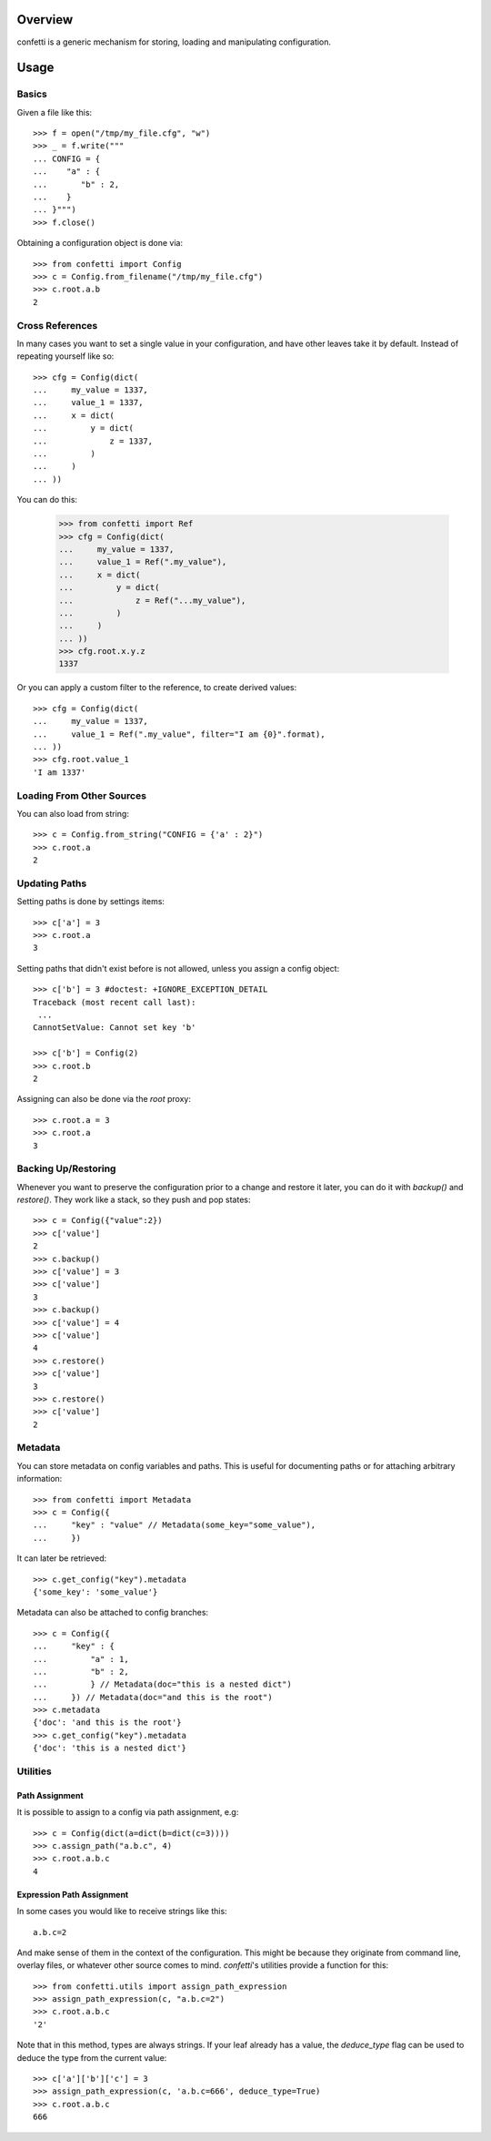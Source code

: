 Overview
--------
confetti is a generic mechanism for storing, loading and manipulating configuration.

Usage
-----

Basics
======

Given a file like this::

 >>> f = open("/tmp/my_file.cfg", "w")
 >>> _ = f.write("""
 ... CONFIG = {
 ...    "a" : {
 ...       "b" : 2,
 ...    }
 ... }""")
 >>> f.close()

Obtaining a configuration object is done via::

 >>> from confetti import Config
 >>> c = Config.from_filename("/tmp/my_file.cfg")
 >>> c.root.a.b
 2

Cross References
================

In many cases you want to set a single value in your configuration, and have other leaves take it by default. Instead of repeating yourself like so::

 >>> cfg = Config(dict(
 ...     my_value = 1337,
 ...     value_1 = 1337,
 ...     x = dict(
 ...         y = dict(
 ...             z = 1337,
 ...         )
 ...     )
 ... ))

You can do this:

 >>> from confetti import Ref
 >>> cfg = Config(dict(
 ...     my_value = 1337,
 ...     value_1 = Ref(".my_value"),
 ...     x = dict(
 ...         y = dict(
 ...             z = Ref("...my_value"),
 ...         )
 ...     )
 ... ))
 >>> cfg.root.x.y.z
 1337

Or you can apply a custom filter to the reference, to create derived values::

 >>> cfg = Config(dict(
 ...     my_value = 1337,
 ...     value_1 = Ref(".my_value", filter="I am {0}".format),
 ... ))
 >>> cfg.root.value_1
 'I am 1337'

Loading From Other Sources
==========================

You can also load from string::

 >>> c = Config.from_string("CONFIG = {'a' : 2}")
 >>> c.root.a
 2

Updating Paths
==============

Setting paths is done by settings items::

 >>> c['a'] = 3
 >>> c.root.a
 3

Setting paths that didn't exist before is not allowed, unless you assign a config object::

 >>> c['b'] = 3 #doctest: +IGNORE_EXCEPTION_DETAIL
 Traceback (most recent call last):
  ...
 CannotSetValue: Cannot set key 'b'

 >>> c['b'] = Config(2)
 >>> c.root.b
 2

Assigning can also be done via the *root* proxy::

 >>> c.root.a = 3
 >>> c.root.a
 3

Backing Up/Restoring
====================

Whenever you want to preserve the configuration prior to a change and restore it later, you can do it with *backup()* and *restore()*. They work like a stack, so they push and pop states::

 >>> c = Config({"value":2})
 >>> c['value']
 2
 >>> c.backup()
 >>> c['value'] = 3
 >>> c['value']
 3
 >>> c.backup()
 >>> c['value'] = 4
 >>> c['value']
 4
 >>> c.restore()
 >>> c['value']
 3
 >>> c.restore()
 >>> c['value']
 2

Metadata
========

You can store metadata on config variables and paths. This is useful for documenting paths or for attaching arbitrary information::

 >>> from confetti import Metadata
 >>> c = Config({
 ...     "key" : "value" // Metadata(some_key="some_value"),
 ...     })

It can later be retrieved::

 >>> c.get_config("key").metadata
 {'some_key': 'some_value'}

Metadata can also be attached to config branches::

 >>> c = Config({
 ...     "key" : {
 ...         "a" : 1,
 ...         "b" : 2,
 ...         } // Metadata(doc="this is a nested dict")
 ...     }) // Metadata(doc="and this is the root")
 >>> c.metadata
 {'doc': 'and this is the root'}
 >>> c.get_config("key").metadata
 {'doc': 'this is a nested dict'}
 

Utilities
=========

Path Assignment
+++++++++++++++

It is possible to assign to a config via path assignment, e.g::

 >>> c = Config(dict(a=dict(b=dict(c=3))))
 >>> c.assign_path("a.b.c", 4)
 >>> c.root.a.b.c
 4

Expression Path Assignment
++++++++++++++++++++++++++

In some cases you would like to receive strings like this::

 a.b.c=2

And make sense of them in the context of the configuration. This might be because they originate from command line, overlay files, or whatever other source comes to mind. *confetti*'s utilities provide a function for this::

 >>> from confetti.utils import assign_path_expression
 >>> assign_path_expression(c, "a.b.c=2")
 >>> c.root.a.b.c
 '2'

Note that in this method, types are always strings. If your leaf already has a value, the *deduce_type* flag can be used to deduce the type from the current value::

 >>> c['a']['b']['c'] = 3
 >>> assign_path_expression(c, 'a.b.c=666', deduce_type=True)
 >>> c.root.a.b.c
 666

